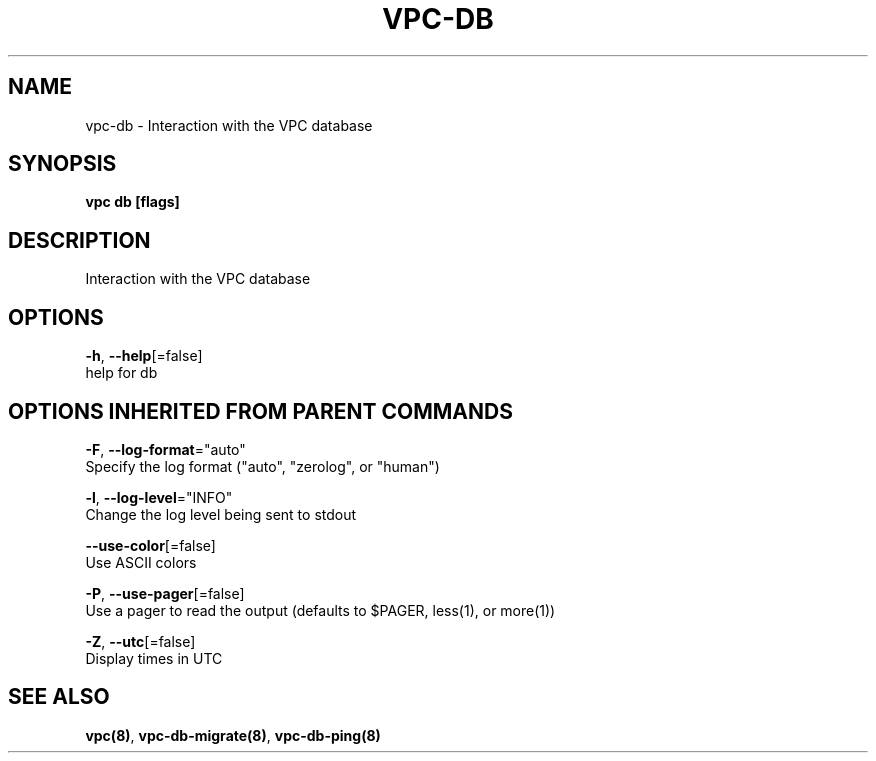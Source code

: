 .TH "VPC\-DB" "8" "Feb 2018" "vpc 0.0.1" "vpc" 
.nh
.ad l


.SH NAME
.PP
vpc\-db \- Interaction with the VPC database


.SH SYNOPSIS
.PP
\fBvpc db [flags]\fP


.SH DESCRIPTION
.PP
Interaction with the VPC database


.SH OPTIONS
.PP
\fB\-h\fP, \fB\-\-help\fP[=false]
    help for db


.SH OPTIONS INHERITED FROM PARENT COMMANDS
.PP
\fB\-F\fP, \fB\-\-log\-format\fP="auto"
    Specify the log format ("auto", "zerolog", or "human")

.PP
\fB\-l\fP, \fB\-\-log\-level\fP="INFO"
    Change the log level being sent to stdout

.PP
\fB\-\-use\-color\fP[=false]
    Use ASCII colors

.PP
\fB\-P\fP, \fB\-\-use\-pager\fP[=false]
    Use a pager to read the output (defaults to $PAGER, less(1), or more(1))

.PP
\fB\-Z\fP, \fB\-\-utc\fP[=false]
    Display times in UTC


.SH SEE ALSO
.PP
\fBvpc(8)\fP, \fBvpc\-db\-migrate(8)\fP, \fBvpc\-db\-ping(8)\fP
